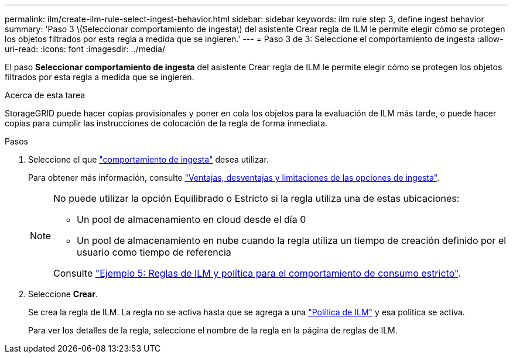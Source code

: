 ---
permalink: ilm/create-ilm-rule-select-ingest-behavior.html 
sidebar: sidebar 
keywords: ilm rule step 3, define ingest behavior 
summary: 'Paso 3 \(Seleccionar comportamiento de ingesta\) del asistente Crear regla de ILM le permite elegir cómo se protegen los objetos filtrados por esta regla a medida que se ingieren.' 
---
= Paso 3 de 3: Seleccione el comportamiento de ingesta
:allow-uri-read: 
:icons: font
:imagesdir: ../media/


[role="lead"]
El paso *Seleccionar comportamiento de ingesta* del asistente Crear regla de ILM le permite elegir cómo se protegen los objetos filtrados por esta regla a medida que se ingieren.

.Acerca de esta tarea
StorageGRID puede hacer copias provisionales y poner en cola los objetos para la evaluación de ILM más tarde, o puede hacer copias para cumplir las instrucciones de colocación de la regla de forma inmediata.

.Pasos
. Seleccione el que link:data-protection-options-for-ingest.html["comportamiento de ingesta"] desea utilizar.
+
Para obtener más información, consulte link:advantages-disadvantages-of-ingest-options.html["Ventajas, desventajas y limitaciones de las opciones de ingesta"].

+
[NOTE]
====
No puede utilizar la opción Equilibrado o Estricto si la regla utiliza una de estas ubicaciones:

** Un pool de almacenamiento en cloud desde el día 0
** Un pool de almacenamiento en nube cuando la regla utiliza un tiempo de creación definido por el usuario como tiempo de referencia


Consulte link:example-5-ilm-rules-and-policy-for-strict-ingest-behavior.html["Ejemplo 5: Reglas de ILM y política para el comportamiento de consumo estricto"].

====
. Seleccione *Crear*.
+
Se crea la regla de ILM. La regla no se activa hasta que se agrega a una link:creating-ilm-policy.html["Política de ILM"] y esa política se activa.

+
Para ver los detalles de la regla, seleccione el nombre de la regla en la página de reglas de ILM.


